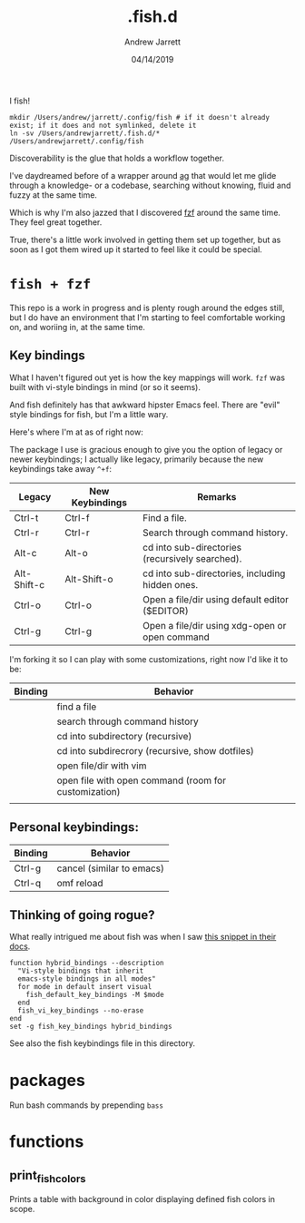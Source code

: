 I fish!

#+TITLE: .fish.d
#+AUTHOR: Andrew Jarrett
#+EMAIL:ahrjarrett@gmail.com
#+DATE: 04/14/2019

#+begin_src shell
mkdir /Users/andrew/jarrett/.config/fish # if it doesn't already exist; if it does and not symlinked, delete it
ln -sv /Users/andrewjarrett/.fish.d/* /Users/andrewjarrett/.config/fish
#+end_src 

Discoverability is the glue that holds a workflow together.

I've daydreamed before of a wrapper around [[https://github.com/ggreer/the_silver_searcher][ag]] that would let me glide through a knowledge- or a codebase, searching without knowing, fluid and fuzzy at the same time.

Which is why I'm also jazzed that I discovered [[https://github.com/junegunn/fzf][fzf]] around the same time. They feel great together.

True, there's a little work involved in getting them set up together, but as soon as I got them wired up it started to feel like it could be special.

* ~fish + fzf~

This repo is a work in progress and is plenty rough around the edges still, but I do have an environment that I'm starting to feel comfortable working on, and woriing in, at the same time.


** Key bindings

What I haven't figured out yet is how the key mappings will work. ~fzf~ was built with vi-style bindings in mind (or so it seems).

And fish definitely has that awkward hipster Emacs feel. There are "evil" style bindings for fish, but I'm a little wary.

Here's where I'm at as of right now:

The package I use is gracious enough to give you the option of legacy or newer keybindings; I actually like legacy, primarily because the new keybindings take away =^+f=:


| Legacy      | New Keybindings | Remarks                                         |
|-------------+-----------------+-------------------------------------------------|
| Ctrl-t      | Ctrl-f          | Find a file.                                    |
| Ctrl-r      | Ctrl-r          | Search through command history.                 |
| Alt-c       | Alt-o           | cd into sub-directories (recursively searched). |
| Alt-Shift-c | Alt-Shift-o     | cd into sub-directories, including hidden ones. |
| Ctrl-o      | Ctrl-o          | Open a file/dir using default editor ($EDITOR)  |
| Ctrl-g      | Ctrl-g          | Open a file/dir using xdg-open or open command  |

I'm forking it so I can play with some customizations, right now I'd like it to be:

| Binding | Behavior                                             |
|---------+------------------------------------------------------|
| \cs     | find a file                                          |
| \cr     | search through command history                       |
| \ec     | cd into subdirectory (recursive)                     |
| \eC     | cd into subdirecrory (recursive, show dotfiles)      |
| \co     | open file/dir with vim                               |
| \eo     | open file with open command (room for customization) |
|         |                                                      |

** Personal keybindings:

| Binding | Behavior                  |
|---------+---------------------------|
| Ctrl-g  | cancel (similar to emacs) |
| Ctrl-q  | omf reload                |


** Thinking of going rogue?

What really intrigued me about fish was when I saw [[https://fishshell.com/docs/current/index.html#editor][this snippet in their docs]].

#+BEGIN_SRC shell
  function hybrid_bindings --description
    "Vi-style bindings that inherit
    emacs-style bindings in all modes"
    for mode in default insert visual
      fish_default_key_bindings -M $mode
    end
    fish_vi_key_bindings --no-erase
  end
  set -g fish_key_bindings hybrid_bindings
#+END_SRC

See also the fish keybindings file in this directory.


* packages

Run bash commands by prepending ~bass~



* functions

** print_fish_colors

Prints a table with background in color displaying defined fish colors in scope.


